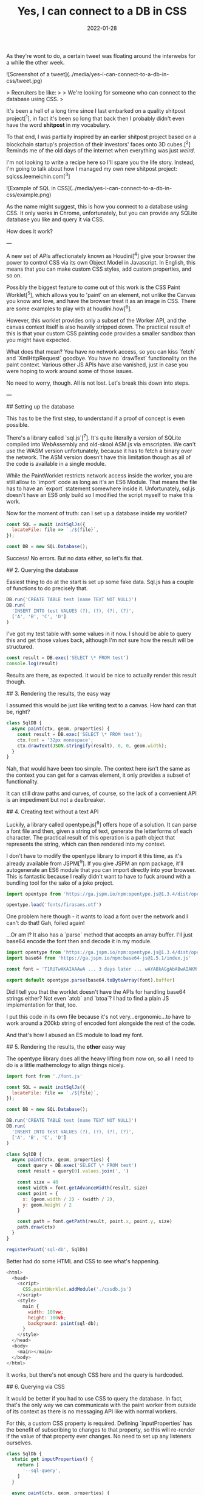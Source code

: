 #+TITLE: Yes, I can connect to a DB in CSS
#+DATE: 2022-01-28
#+CATEGORY: shitpost-project

As they're wont to do, a certain tweet was floating around the interwebs for a while the other week.

![Screenshot of a tweet](../media/yes-i-can-connect-to-a-db-in-css/tweet.jpg)

> Recruiters be like:
> 
> We're looking for someone who can connect to the database using CSS.
>

It's been a hell of a long time since I last embarked on a quality shitpost project[^1], in fact it's been so long that back then I probably didn't even have the word *shitpost* in my vocabulary.

To that end, I was partially inspired by an earlier shitpost project based on a blockchain startup's projection of their investors' faces onto 3D cubes.[^2] Reminds me of the old days of the internet when everything was just /weird/.

I'm not looking to write a recipe here so I'll spare you the life story. Instead, I'm going to talk about how I managed my own new shitpost project: sqlcss.leemeichin.com[^3]

![Example of SQL in CSS](../media/yes-i-can-connect-to-a-db-in-css/example.png)

As the name might suggest, this is how you connect to a database using CSS. It only works in Chrome, unfortunately, but you can provide any SQLite database you like and query it via CSS.

How does it work?

---

A new set of APIs affectionately known as Houdini[^4] give your browser the power to control CSS via its own Object Model in Javascript. In English, this means that you can make custom CSS styles, add custom properties, and so on.

Possibly the biggest feature to come out of this work is the CSS Paint Worklet[^5], which allows you to 'paint' on an element, not unlike the Canvas you know and love, and have the browser treat it as an image in CSS. There are some examples to play with at houdini.how[^6].

However, this worklet provides only a subset of the Worker API, and the canvas context itself is also heavily stripped down. The practical result of this is that your custom CSS painting code provides a smaller sandbox than you might have expected.

What does that mean? You have no network access, so you can kiss `fetch` and `XmlHttpRequest` goodbye. You have no `drawText` functionality on the paint context. Various other JS APIs have also vanished, just in case you were hoping to work around some of those issues.

No need to worry, though. All is not lost. Let's break this down into steps.

---

## Setting up the database

This has to be the first step, to understand if a proof of concept is even possible.

There's a library called `sql.js`[^7]. It's quite literally a version of SQLite compiled into WebAssembly and old-skool ASM.js via emscripten. We can't use the WASM version unfortunately, because it has to fetch a binary over the network. The ASM version doesn't have this limitation though as all of the code is available in a single module.

While the PaintWorklet restricts network access inside the worker, you are still allow to `import` code as long as it's an ES6 Module. That means the file has to have an `export` statement somewhere inside it. Unfortunately, sql.js doesn't have an ES6 only build so I modified the script myself to make this work.

Now for the moment of truth: can I set up a database inside my worklet?

#+BEGIN_SRC javascript
const SQL = await initSqlJs({
  locateFile: file => `./${file}`,
});

const DB = new SQL.Database();
#+END_SRC

Success! No errors. But no data either, so let's fix that.

## 2. Querying the database

Easiest thing to do at the start is set up some fake data. Sql.js has a couple of functions to do precisely that.

#+BEGIN_SRC javascript
DB.run('CREATE TABLE test (name TEXT NOT NULL)')
DB.run(
  'INSERT INTO test VALUES (?), (?), (?), (?)',
  ['A', 'B', 'C', 'D']
)
#+END_SRC

I've got my test table with some values in it now. I should be able to query this and get those values back, although I'm not sure how the result will be structured.

#+BEGIN_SRC javascript
const result = DB.exec('SELECT \* FROM test')
console.log(result)
#+END_SRC

Results are there, as expected. It would be nice to actually render this result though.

## 3. Rendering the results, the easy way

I assumed this would be just like writing text to a canvas. How hard can that be, right?

#+BEGIN_SRC javascript
class SqlDB {
  async paint(ctx, geom, properties) {
    const result = DB.exec('SELECT \* FROM test');
    ctx.font = '32px monospace';
    ctx.drawText(JSON.stringify(result), 0, 0, geom.width);
  }
}
#+END_SRC

Nah, that would have been too simple. The context here isn't the same as the context you can get for a canvas element, it only provides a subset of functionality.

It can still draw paths and curves, of course, so the lack of a convenient API is an impediment but not a dealbreaker.

## 4. Creating text without a text API

Luckily, a library called opentype.js[^8] offers hope of a solution. It can parse a font file and then, given a string of text, generate the letterforms of each character. The practical result of this operation is a path object that represents the string, which can then rendered into my context.

I don't have to modify the opentype library to import it this time, as it's already available from JSPM[^9]. If you give JSPM an npm package, it'll autogenerate an ES6 module that you can import directly into your browser. This is fantastic because I really didn't want to have to fuck around with a bundling tool for the sake of a joke project.

#+BEGIN_SRC javascript
import opentype from 'https://ga.jspm.io/npm:opentype.js@1.3.4/dist/opentype.module.js'

opentype.load('fonts/firasans.otf')
#+END_SRC

One problem here though - it wants to load a font over the network and I can't do that! Gah, foiled again!

...Or am I? It also has a `parse` method that accepts an array buffer. I'll just base64 encode the font then and decode it in my module.

#+BEGIN_SRC javascript
import opentype from 'https://ga.jspm.io/npm:opentype.js@1.3.4/dist/opentype.module.js'
import base64 from 'https://ga.jspm.io/npm:base64-js@1.5.1/index.js'

const font = 'T1RUTwAKAIAAAwA ... 3 days later ... wAYABkAGgAbABwAIAKM'

export default opentype.parse(base64.toByteArray(font).buffer)
#+END_SRC

Did I tell you that the worklet doesn't have the APIs for handling base64 strings either? Not even `atob` and `btoa`? I had to find a plain JS implementation for that, too.

I put this code in its own file because it's not very...ergonomic...to have to work around a 200kb string of encoded font alongside the rest of the code.

And that's how I abused an ES module to load my font.

## 5. Rendering the results, the *other* easy way

The opentype library does all the heavy lifting from now on, so all I need to do is a little mathemology to align things nicely.

#+BEGIN_SRC javascript
import font from './font.js'

const SQL = await initSqlJs({
  locateFile: file => `./${file}`,
});

const DB = new SQL.Database();

DB.run('CREATE TABLE test (name TEXT NOT NULL)')
DB.run(
  'INSERT INTO test VALUES (?), (?), (?), (?)',
  ['A', 'B', 'C', 'D']
)

class SqlDB {
  async paint(ctx, geom, properties) {
    const query = DB.exec('SELECT \* FROM test')
    const result = query[0].values.join(', ')

    const size = 48
    const width = font.getAdvanceWidth(result, size)
    const point = {
      x: (geom.width / 2) - (width / 2),
      y: geom.height / 2
    }

    const path = font.getPath(result, point.x, point.y, size)
    path.draw(ctx)
  }
}

registerPaint('sql-db', SqlDb)
#+END_SRC

Better had do some HTML and CSS to see what's happening.

#+BEGIN_SRC javascript
<html>
  <head>
    <script>
      CSS.paintWorklet.addModule('./cssdb.js')
    </script>
    <style>
      main {
        width: 100vw;
        height: 100vh;
        background: paint(sql-db);
      }
    </style>
  </head>
  <body>
    <main></main>
  </body>
</html>
#+END_SRC

It works, but there's not enough CSS here and the query is hardcoded.

## 6. Querying via CSS

It would be better if you had to use CSS to query the database. In fact, that's the only way we can communicate with the paint worker from outside of its context as there is no messaging API like with normal workers.

For this, a custom CSS property is required. Defining `inputProperties` has the benefit of subscribing to changes to that property, so this will re-render if the value of that property ever changes. No need to set up any listeners ourselves.

#+BEGIN_SRC javascript
class SqlDb {
  static get inputProperties() {
    return [
      '--sql-query',
    ]
  }

  async paint(ctx, geom, properties) {
    // ...
    const query = DB.exec(String(properties.get('--sql-query')))
  }
}
#+END_SRC

Those CSS properties are known as typed properties, but they're essentially boxed up in a special `CSSProperty` class that isn't very useful by itself. So you have to manually convert it to a string or a number or some such to use it, as above.

Just a quick tweak to the CSS now.

#+BEGIN_SRC css
main {
  // ...
  --sql-query: SELECT name FROM test;
}
#+END_SRC

Quotes are deliberately omitted here because otherwise I would have to remove them from the string before passing it to the database. That said, this works well!

*Mission Accomplished!*

---

If you've played with sqlcss.leemeichin.com already you will have noticed that I didn't settle for that. After a bit of refactoring, a couple more changes were made.

## 7. BYODB

Hard-coding a database schema and, well, actual data, kinda sucks. It proves the concept but surely we can do better than that.

It would be cool if you could query whatever database you liked, so long as you had the database file handy. I would just have to read that file and base64 encode it, like I did with the font file.

#+BEGIN_SRC javascript
const fileInput = document.getElementById('db-file')
fileInput.onchange = () => {
  const reader = new FileReader()
  reader.readAsDataURL(fileInput.files[0])

  reader.onload = () => {
    document.documentElement.style.setProperty(
      '--sql-database',
      `url('${reader.result}')`
    )
  }
}
#+END_SRC

I made an extra CSS property for that, where you can provide your SQLite database as a base64-encoded data URI. The data URI is basically just for show and to make sure it's valid for the DOM; I'll parse that stuff out on the worker side.

The last step is to make it easier to query, because otherwise you have to go into your debugger to manipulate the CSS on an element.

## 8. Write your own queries

This is possibly the least complicated part of the project. The custom property has a bit of an issue with semicolons, and SQLite doesn't care if the trailing semicolon is omitted, so the easiest thing to do is delete it if it's found in the input.

#+BEGIN_SRC javascript
const queryInput = document.getElementById('db-query')
queryInput.onchange = () => {
  let query = queryInput.value;
  if (query.endsWith(';')) {
    query = query.slice(0, -1)
  }

  document.documentElement.style.setProperty(
    '--sql-query',
    queryInput.value
  )
}
#+END_SRC

Now you can use CSS to import and browse your own database!

---

One thing I left out from all of this is how to nicely render the results when there are a lot of them and they need to be split up onto separate lines. That's not really related to connecting to a database via CSS so I decided it wasn't worth it, but the code is all available on git if you want to take this ridiculous concept even further.[^10]

[^1]: https://github.com/leemeichin/node_module
[^2]: https://twitter.com/tarngerine/status/1466288061034156033
[^3]: https://www.sqlcss.leemeichin.com
[^4]: https://developer.mozilla.org/en-US/docs/Web/Guide/Houdini
[^5]: https://developer.mozilla.org/en-US/docs/Web/API/PaintWorklet
[^6]: https://houdini.how/
[^7]: https://sql.js.org/
[^8]: https://opentype.js.org/
[^9]: https://jspm.org/
[^10]: https://github.com/leemeichin/sqlcss
